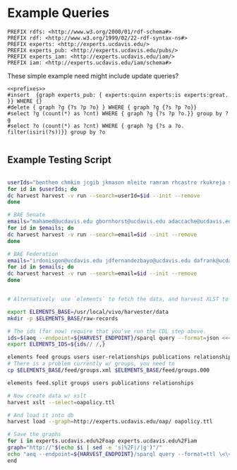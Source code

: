 * Example Queries
:PROPERTIES:
:header-args:http: :host http://localhost:3030 :user admin:quinnisgreat
:header-args:sparqlx: :url http://sparql.org/sparql :format text/csv
:header-args:sparql: :url http://localhost:3030/experts_private/sparql :format text/csv
:END:


#+name: prefixes
#+BEGIN_SRC sparql :no-tangle
PREFIX rdfs: <http://www.w3.org/2000/01/rdf-schema#>
PREFIX rdf: <http://www.w3.org/1999/02/22-rdf-syntax-ns#>
PREFIX experts: <http://experts.ucdavis.edu/>
PREFIX experts_pub: <http://experts.ucdavis.edu/pubs/>
PREFIX experts_iam: <http://experts.ucdavis.edu/iam/>
PREFIX iam: <http://experts.ucdavis.edu/iam/schema#>
#+END_SRC


These simple example need might include update queries?
#+name: update_example
#+BEGIN_SRC sparql
<<prefixes>>
#insert  {graph experts_pub: { experts:quinn experts:is experts:great. }} WHERE {}
#delete { graph ?g {?s ?p ?o} } WHERE { graph ?g {?s ?p ?o}}
#select ?g (count(*) as ?cnt) WHERE { graph ?g {?s ?p ?o.}} group by ?g
#select ?o (count(*) as ?cnt) WHERE { graph ?g {?s a ?o. filter(isiri(?s))}} group by ?o

#+END_SRC

** Example Testing Script


#+BEGIN_SRC bash

userIds="benthem chmkim jcgib jkmason mleite ramram rhcastro rkukreja sbsen sjmccorm spgentry sshong ytakamur"
for id in $userIds; do
dc harvest harvest -v run --search=userId=$id --init --remove
done

# BAE Senate
emails="mahamed@ucdavis.edu gbornhorst@ucdavis.edu adaccache@ucdavis.edu jdemourabell@ucdavis.edu jmearles@ucdavis.edu jzfan@ucdavis.edu fathallah@ucdavis.edu megrismer@ucdavis.edu ylhsieh@ucdavis.edu bmjenkins@ucdavis.edu tjeoh@ucdavis.edu ikisekka@ucdavis.edu amoghimi@ucdavis.edu jsmullin@ucdavis.edu nnitin@ucdavis.edu npan@ucdavis.edu dcs@ucdavis.edu gysun@ucdavis.edu svougioukas@ucdavis.edu rhzhang@ucdavis.edu"
for id in $emails; do
dc harvest harvest -v run --search=email=$id --init --remove
done

# BAE Federation
emails="irdonisgon@ucdavis.edu jdfernandezbayo@ucdavis.edu dafrank@ucdavis.edu thung@ucdavis.edu fkhorsandi@ucdavis.edu kkorn@ucdavis.edu palarbi@ucdavis.edu zlpan@ucdavis.edu apourreza@ucdavis.edu hbscher@ucdavis.edu jsvander@ucdavis.edu"
for id in $emails; do
dc harvest harvest -v run --search=email=$id --init --remove
done

#+END_SRC

#+BEGIN_SRC bash

# Alternatively  use `elements` to fetch the data, and harvest XLST to convert

export ELEMENTS_BASE=/usr/local/vivo/harvester/data
mkdir -p $ELEMENTS_BASE/raw-records

# The ids (for now) require that you've run the CDL step above.
ids=$(aeq --endpoint=${HARVEST_ENDPOINT}/sparql query --format=json <<<"select ?id where { graph harvest_oap: {?s oap:category 'user' . bind(replace(str(?s),str(harvest_oap:),'') as ?id) filter(isiri(?s))}} order by ?id" | jq -r .results.bindings[].id.value | tr [:space:] ' ')
export ELEMENTS_IDS=${ids// /,}

elements feed groups users user-relationships publications relationships
# There is a problem currently w/ groups, you need to
cp $ELEMENTS_BASE/feed/groups.xml $ELEMENTS_BASE/feed/groups.000

elements feed.split groups users publications relationships

# Now create data w/ xslt
harvest xslt --select=oapolicy.ttl

# And load it into db
harvest load --graph=http://experts.ucdavis.edu/oap/ oapolicy.ttl

# Save the graphs
for i in experts.ucdavis.edu%2Foap experts.ucdavis.edu%2Fiam
graph="http://"$(echo $i | sed -e 's|%2F|/|g')"/"
echo "aeq --endpoint=${HARVEST_ENDPOINT}/sparql query --format=ttl \<\<\<\"CONSTRUCT {?s ?p ?o } WHERE { graph <${graph}> { ?s ?p ?o.}}\" \> $i/graph.ttl"
end

#+END_SRC

#+RESULTS:
